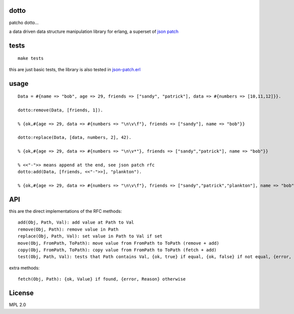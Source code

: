 dotto
-----

patcho dotto...

a data driven data structure manipulation library for erlang, a superset of
`json patch <http://tools.ietf.org/html/rfc6902>`_

tests
-----

::

    make tests

this are just basic tests, the library is also tested in `json-patch.erl <https://github.com/marianoguerra/json-patch.erl>`_

usage
-----

::

    Data = #{name => "bob", age => 29, friends => ["sandy", "patrick"], data => #{numbers => [10,11,12]}}.

    dotto:remove(Data, [friends, 1]).

    % {ok,#{age => 29, data => #{numbers => "\n\v\f"}, friends => ["sandy"], name => "bob"}}

    dotto:replace(Data, [data, numbers, 2], 42).

    % {ok,#{age => 29, data => #{numbers => "\n\v*"}, friends => ["sandy","patrick"], name => "bob"}}

    % <<"-">> means append at the end, see json patch rfc
    dotto:add(Data, [friends, <<"-">>], "plankton").

    % {ok,#{age => 29, data => #{numbers => "\n\v\f"}, friends => ["sandy","patrick","plankton"], name => "bob"}}

API
---

this are the direct implementations of the RFC methods::

    add(Obj, Path, Val): add value at Path to Val
    remove(Obj, Path): remove value in Path
    replace(Obj, Path, Val): set value in Path to Val if set
    move(Obj, FromPath, ToPath): move value from FromPath to ToPath (remove + add)
    copy(Obj, FromPath, ToPath): copy value from FromPath to ToPath (fetch + add)
    test(Obj, Path, Val): tests that Path contains Val, {ok, true} if equal, {ok, false} if not equal, {error, Reason} if error.

extra methods::

    fetch(Obj, Path): {ok, Value} if found, {error, Reason} otherwise

License
-------

MPL 2.0
